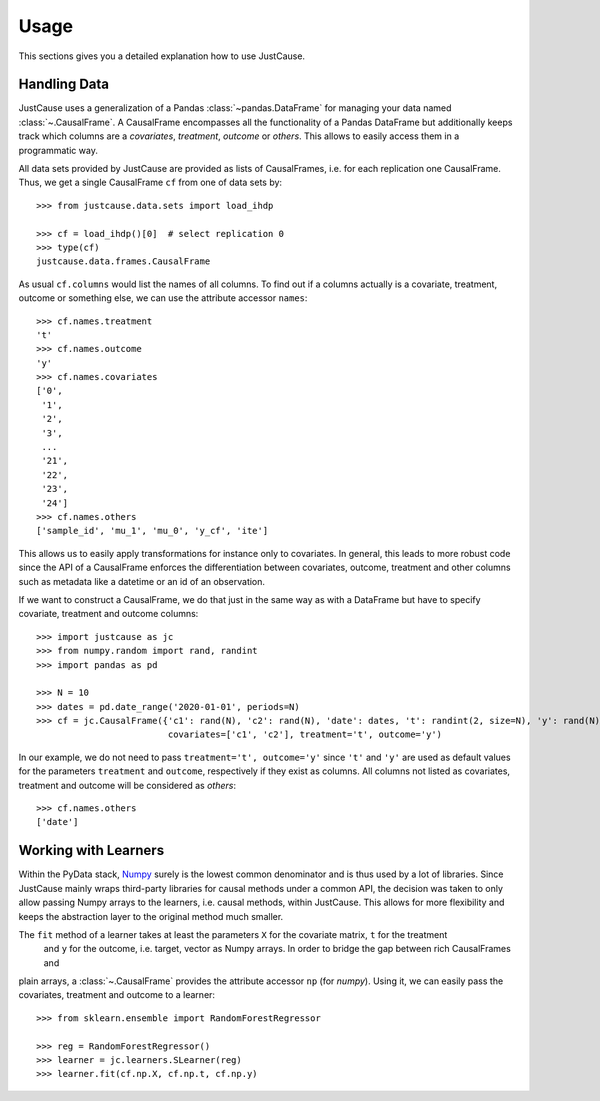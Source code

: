 =====
Usage
=====

This sections gives you a detailed explanation how to use JustCause.

Handling Data
=============

JustCause uses a generalization of a Pandas :class:`~pandas.DataFrame` for managing your data named :class:`~.CausalFrame`.
A CausalFrame encompasses all the functionality of a Pandas DataFrame but additionally keeps track which columns
are a *covariates*, *treatment*, *outcome* or *others*. This allows to easily access them in a programmatic way.

All data sets provided by JustCause are provided as lists of CausalFrames, i.e. for each replication one CausalFrame.
Thus, we get a single CausalFrame ``cf`` from one of data sets by::

    >>> from justcause.data.sets import load_ihdp

    >>> cf = load_ihdp()[0]  # select replication 0
    >>> type(cf)
    justcause.data.frames.CausalFrame

As usual ``cf.columns`` would list the names of all columns. To find out if a columns actually is a covariate, treatment,
outcome or something else, we can use the attribute accessor ``names``::

    >>> cf.names.treatment
    't'
    >>> cf.names.outcome
    'y'
    >>> cf.names.covariates
    ['0',
     '1',
     '2',
     '3',
     ...
     '21',
     '22',
     '23',
     '24']
    >>> cf.names.others
    ['sample_id', 'mu_1', 'mu_0', 'y_cf', 'ite']

This allows us to easily apply transformations for instance only to covariates. In general, this leads to more robust code
since the API of a CausalFrame enforces the differentiation between covariates, outcome, treatment and other columns
such as metadata like a datetime or an id of an observation.

If we want to construct a CausalFrame, we do that just in the same way as with a DataFrame but have to specify covariate,
treatment and outcome columns::

    >>> import justcause as jc
    >>> from numpy.random import rand, randint
    >>> import pandas as pd

    >>> N = 10
    >>> dates = pd.date_range('2020-01-01', periods=N)
    >>> cf = jc.CausalFrame({'c1': rand(N), 'c2': rand(N), 'date': dates, 't': randint(2, size=N), 'y': rand(N)},
                             covariates=['c1', 'c2'], treatment='t', outcome='y')

In our example, we do not need to pass ``treatment='t', outcome='y'`` since ``'t'`` and ``'y'`` are used as default
values for the parameters ``treatment`` and ``outcome``, respectively if they exist as columns. All columns not listed as
covariates, treatment and outcome will be considered as *others*::

    >>> cf.names.others
    ['date']

Working with Learners
=====================

Within the PyData stack, `Numpy`_ surely is the lowest common denominator and is thus used by a lot of libraries. Since
JustCause mainly wraps third-party libraries for causal methods under a common API, the decision was taken to only allow
passing Numpy arrays to the learners, i.e. causal methods, within JustCause. This allows for more flexibility and keeps
the abstraction layer to the original method much smaller.

The ``fit`` method of a learner takes at least the parameters ``X`` for the covariate matrix,  ``t`` for the treatment
 and ``y`` for the outcome, i.e. target, vector as Numpy arrays. In order to bridge the gap between rich CausalFrames and
plain arrays, a :class:`~.CausalFrame` provides the attribute accessor ``np`` (for *numpy*). Using it, we can easily pass
the covariates, treatment and outcome to a learner::

    >>> from sklearn.ensemble import RandomForestRegressor

    >>> reg = RandomForestRegressor()
    >>> learner = jc.learners.SLearner(reg)
    >>> learner.fit(cf.np.X, cf.np.t, cf.np.y)



.. _Numpy: https://numpy.org/


